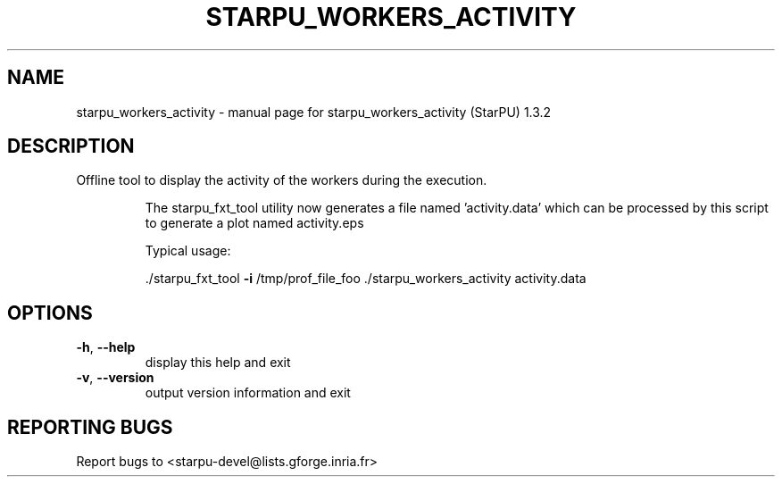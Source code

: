 .\" DO NOT MODIFY THIS FILE!  It was generated by help2man 1.40.10.
.TH STARPU_WORKERS_ACTIVITY "1" "June 2019" "starpu_workers_activity (StarPU) 1.3.2" "User Commands"
.SH NAME
starpu_workers_activity \- manual page for starpu_workers_activity (StarPU) 1.3.2
.SH DESCRIPTION
Offline tool to display the activity of the workers during the execution.
.IP
The starpu_fxt_tool utility now generates a file named 'activity.data' which
can be processed by this script to generate a plot named activity.eps
.IP
Typical usage:
.IP
\&./starpu_fxt_tool \fB\-i\fR /tmp/prof_file_foo
\&./starpu_workers_activity activity.data
.SH OPTIONS
.TP
\fB\-h\fR, \fB\-\-help\fR
display this help and exit
.TP
\fB\-v\fR, \fB\-\-version\fR
output version information and exit
.SH "REPORTING BUGS"
Report bugs to <starpu\-devel@lists.gforge.inria.fr>
